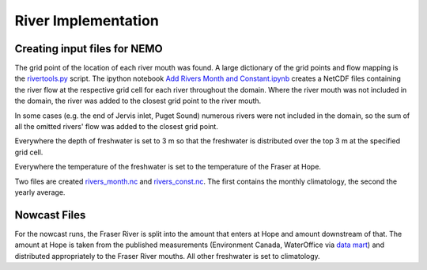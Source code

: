 .. _RiverImplementation:

River Implementation
=========================

.. figure:: ../_static/rivers.png

Creating input files for NEMO
-----------------------------

The grid point of the location of each river mouth was found. A large dictionary of the grid points and flow mapping is the `rivertools.py`_ script. The ipython notebook `Add Rivers Month and Constant.ipynb`_ creates a NetCDF files containing the river flow at the respective grid cell for each river throughout the domain. Where the river mouth was not included in the domain, the river was added to the closest grid point to the river mouth. 

.. _rivertools.py: https://bitbucket.org/salishsea/tools/src/tip/SalishSeaTools/salishsea_tools/rivertools.py
.. _Add Rivers Month and Constant.ipynb: https://bitbucket.org/salishsea/tools/src/tip/I_ForcingFiles/Rivers/Add%20Rivers%20Month%20and%20Constant.ipynb

In some cases (e.g. the end of Jervis inlet, Puget Sound) numerous rivers were not included in the domain, so the sum of all the omitted rivers' flow was added to the closest grid point.

Everywhere the depth of freshwater is set to 3 m so that the freshwater is distributed over the top 3 m at the specified grid cell.

Everywhere the temperature of the freshwater is set to the temperature of the Fraser at Hope.

Two files are created `rivers_month.nc`_ and `rivers_const.nc`_.  The first contains the monthly climatology, the second the yearly average.

.. _rivers_month.nc: https://bitbucket.org/salishsea/nemo-forcing/src/tip/rivers/rivers_month.nc
.. _rivers_const.nc: https://bitbucket.org/salishsea/nemo-forcing/src/tip/rivers/rivers_const.nc

Nowcast Files
----------------

For the nowcast runs, the Fraser River is split into the amount that enters at Hope and amount downstream of that.  The amount at Hope is taken from the published measurements (Environment Canada, WaterOffice via `data mart`_) and distributed appropriately to the Fraser River mouths.  All other freshwater is set to climatology. 

.. _data mart: http://dd.meteo.gc.ca/about_dd_apropos.txt
